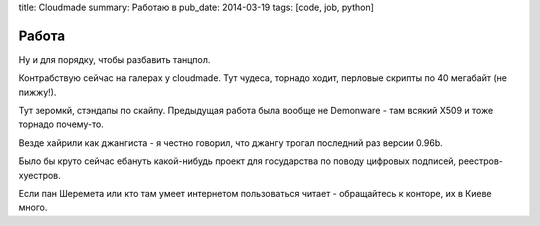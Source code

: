 title: Cloudmade
summary: Работаю в
pub_date: 2014-03-19
tags: [code, job, python]

Работа
======

Ну и для порядку, чтобы разбавить танцпол.

Контрабствую сейчас на галерах у cloudmade. Тут чудеса, торнадо ходит, перловые скрипты по 40 мегабайт (не пижжу!).

Тут зеромкй, стэндапы по скайпу. Предыдущая работа была вообще не Demonware - там всякий X509 и тоже торнадо почему-то.

Везде хайрили как джангиста - я честно говорил, что джангу трогал последний раз версии 0.96b.

Было бы круто сейчас ебануть какой-нибудь проект для государства по поводу цифровых подписей, реестров-хуестров.

Если пан Шеремета или кто там умеет интернетом пользоваться читает - обращайтесь к конторе, их в Киеве много.
